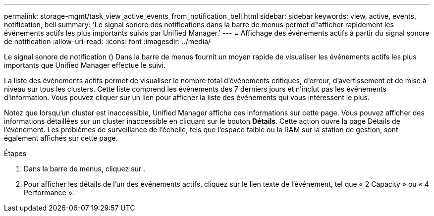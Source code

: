 ---
permalink: storage-mgmt/task_view_active_events_from_notification_bell.html 
sidebar: sidebar 
keywords: view, active, events, notification, bell 
summary: 'Le signal sonore des notifications dans la barre de menus permet d"afficher rapidement les événements actifs les plus importants suivis par Unified Manager.' 
---
= Affichage des événements actifs à partir du signal sonore de notification
:allow-uri-read: 
:icons: font
:imagesdir: ../media/


[role="lead"]
Le signal sonore de notification (image:../media/notification_bell.png[""]) Dans la barre de menus fournit un moyen rapide de visualiser les événements actifs les plus importants que Unified Manager effectue le suivi.

La liste des événements actifs permet de visualiser le nombre total d'événements critiques, d'erreur, d'avertissement et de mise à niveau sur tous les clusters. Cette liste comprend les événements des 7 derniers jours et n'inclut pas les événements d'information. Vous pouvez cliquer sur un lien pour afficher la liste des événements qui vous intéressent le plus.

Notez que lorsqu'un cluster est inaccessible, Unified Manager affiche ces informations sur cette page. Vous pouvez afficher des informations détaillées sur un cluster inaccessible en cliquant sur le bouton *Détails*. Cette action ouvre la page Détails de l'événement. Les problèmes de surveillance de l'échelle, tels que l'espace faible ou la RAM sur la station de gestion, sont également affichés sur cette page.

.Étapes
. Dans la barre de menus, cliquez sur image:../media/notification_bell.png[""].
. Pour afficher les détails de l'un des événements actifs, cliquez sur le lien texte de l'événement, tel que « 2 Capacity » ou « 4 Performance ».

